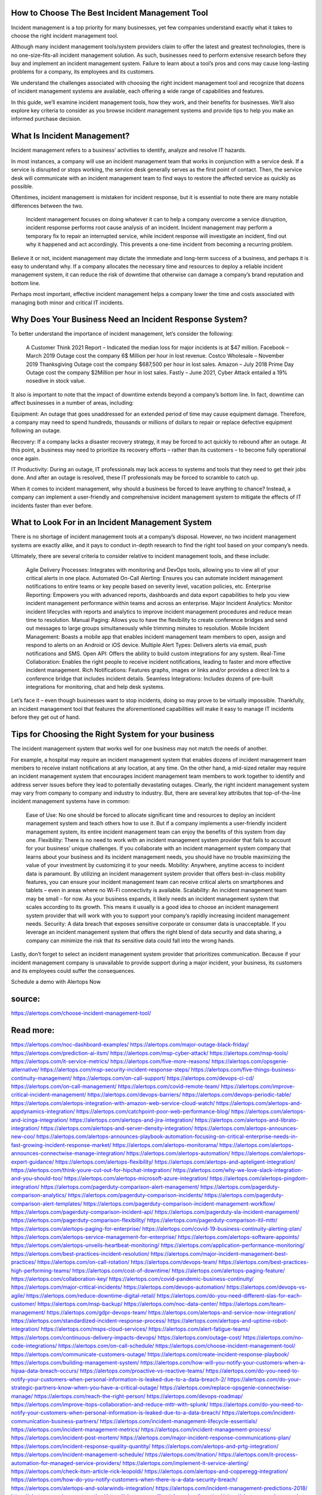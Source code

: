 How to Choose The Best Incident Management Tool 
========

Incident management is a top priority for many businesses, yet few companies understand exactly what it takes to choose the right incident management tool.  

Although many incident management tools/system providers claim to offer the latest and greatest technologies, there is no one-size-fits-all incident management solution. As such, businesses need to perform extensive research before they buy and implement an incident management system. Failure to learn about a tool’s pros and cons may cause long-lasting problems for a company, its employees and its customers.  

We understand the challenges associated with choosing the right incident management tool and recognize that dozens of incident management systems are available, each offering a wide range of capabilities and features.  

In this guide, we’ll examine incident management tools, how they work, and their benefits for businesses. We’ll also explore key criteria to consider as you browse incident management systems and provide tips to help you make an informed purchase decision. 

What Is Incident Management?     
====
Incident management refers to a business’ activities to identify, analyze and resolve IT hazards. 

In most instances, a company will use an incident management team that works in conjunction with a service desk. If a service is disrupted or stops working, the service desk generally serves as the first point of contact. Then, the service desk will communicate with an incident management team to find ways to restore the affected service as quickly as possible.  

Oftentimes, incident management is mistaken for incident response, but it is essential to note there are many notable differences between the two.  

    Incident management focuses on doing whatever it can to help a company overcome a service disruption, incident response performs root cause analysis of an incident.  
    Incident management may perform a temporary fix to repair an interrupted service, while incident response will investigate an incident, find out why it happened and act accordingly. This prevents a one-time incident from becoming a recurring problem.   

Believe it or not, incident management may dictate the immediate and long-term success of a business, and perhaps it is easy to understand why. If a company allocates the necessary time and resources to deploy a reliable incident management system, it can reduce the risk of downtime that otherwise can damage a company’s brand reputation and bottom line.  

Perhaps most important, effective incident management helps a company lower the time and costs associated with managing both minor and critical IT incidents. 

Why Does Your Business Need an Incident Response System?
=====
To better understand the importance of incident management, let’s consider the following:

    A Customer Think 2021 Report – Indicated the median loss for major incidents is at $47 million.
    Facebook – March 2019 Outage cost the company 6$ Million per hour in lost revenue.
    Costco Wholesale – November 2019 Thanksgiving Outage cost the company $687,500 per hour in lost sales.
    Amazon – July 2018 Prime Day Outage cost the company $2Million per hour in lost sales.
    Fastly – June 2021, Cyber Attack entailed a 19% nosedive in stock value.

It also is important to note that the impact of downtime extends beyond a company’s bottom line. In fact, downtime can affect businesses in a number of areas, including: 

Equipment: An outage that goes unaddressed for an extended period of time may cause equipment damage. Therefore, a company may need to spend hundreds, thousands or millions of dollars to repair or replace defective equipment following an outage.  

Recovery: If a company lacks a disaster recovery strategy, it may be forced to act quickly to rebound after an outage. At this point, a business may need to prioritize its recovery efforts – rather than its customers – to become fully operational once again.  

IT Productivity: During an outage, IT professionals may lack access to systems and tools that they need to get their jobs done. And after an outage is resolved, these IT professionals may be forced to scramble to catch up. 

When it comes to incident management, why should a business be forced to leave anything to chance? Instead, a company can implement a user-friendly and comprehensive incident management system to mitigate the effects of IT incidents faster than ever before.  

What to Look For in an Incident Management System
=====
There is no shortage of incident management tools at a company’s disposal. However, no two incident management systems are exactly alike, and it pays to conduct in-depth research to find the right tool based on your company’s needs.  

Ultimately, there are several criteria to consider relative to incident management tools, and these include: 

    Agile Delivery Processes: Integrates with monitoring and DevOps tools, allowing you to view all of your critical alerts in one place.  
    Automated On-Call Alerting: Ensures you can automate incident management notifications to entire teams or key people based on severity level, vacation policies, etc. 
    Enterprise Reporting: Empowers you with advanced reports, dashboards and data export capabilities to help you view incident management performance within teams and across an         enterprise.
    Major Incident Analytics: Monitor incident lifecycles with reports and analytics to improve incident management procedures and reduce mean time to resolution.  
    Manual Paging: Allows you to have the flexibility to create conference bridges and send out messages to large groups simultaneously while trimming minutes to resolution. 
    Mobile Incident Management: Boasts a mobile app that enables incident management team members to open, assign and respond to alerts on an Android or iOS device.   
    Multiple Alert Types: Delivers alerts via email, push notifications and SMS. 
    Open API: Offers the ability to build custom integrations for any system. 
    Real-Time Collaboration: Enables the right people to receive incident notifications, leading to faster and more effective incident management. 
    Rich Notifications: Features graphs, images or links and/or provides a direct link to a conference bridge that includes incident details.  
    Seamless Integrations: Includes dozens of pre-built integrations for monitoring, chat and help desk systems.  

Let’s face it – even though businesses want to stop incidents, doing so may prove to be virtually impossible. Thankfully, an incident management tool that features the aforementioned capabilities will make it easy to manage IT incidents before they get out of hand.  

Tips for Choosing the Right System for your business
=====
The incident management system that works well for one business may not match the needs of another.  

For example, a hospital may require an incident management system that enables dozens of incident management team members to receive instant notifications at any location, at any time. On the other hand, a mid-sized retailer may require an incident management system that encourages incident management team members to work together to identify and address server issues before they lead to potentially devastating outages.  
Clearly, the right incident management system may vary from company to company and industry to industry. But, there are several key attributes that top-of-the-line incident management systems have in common: 

    Ease of Use: No one should be forced to allocate significant time and resources to deploy an incident management system and teach others how to use it. But if a company implements a user-friendly incident management system, its entire incident management team can enjoy the benefits of this system from day one.  
    Flexibility: There is no need to work with an incident management system provider that fails to account for your business’ unique challenges. If you collaborate with an incident management system company that learns about your business and its incident management needs, you should have no trouble maximizing the value of your investment by customizing it to your needs.  
    Mobility: Anywhere, anytime access to incident data is paramount. By utilizing an incident management system provider that offers best-in-class mobility features, you can ensure your incident management team can receive critical alerts on smartphones and tablets – even in areas where no Wi-Fi connectivity is available.  
    Scalability: An incident management team may be small – for now. As your business expands, it likely needs an incident management system that scales according to its growth. This means it usually is a good idea to choose an incident management system provider that will work with you to support your company’s rapidly increasing incident management needs. 
    Security: A data breach that exposes sensitive corporate or consumer data is unacceptable. If you leverage an incident management system that offers the right blend of data security and data sharing, a company can minimize the risk that its sensitive data could fall into the wrong hands.  

Lastly, don’t forget to select an incident management system provider that prioritizes communication. Because if your incident management company is unavailable to provide support during a major incident, your business, its customers and its employees could suffer the consequences.  

Schedule a demo with Alertops Now

source:
====
https://alertops.com/choose-incident-management-tool/

Read more:
====

https://alertops.com/noc-dashboard-examples/
https://alertops.com/major-outage-black-friday/
https://alertops.com/prediction-ai-itsm/
https://alertops.com/msp-cyber-attack/
https://alertops.com/msp-tools/
https://alertops.com/it-service-metrics/
https://alertops.com/five-more-reasons/
https://alertops.com/opsgenie-alternative/
https://alertops.com/msp-security-incident-response-steps/
https://alertops.com/five-things-business-continuity-management/
https://alertops.com/on-call-support/
https://alertops.com/devops-ci-cd/
https://alertops.com/on-call-management/
https://alertops.com/covid-remote-team/
https://alertops.com/improve-critical-incident-management/
https://alertops.com/devops-barriers/
https://alertops.com/devops-periodic-table/
https://alertops.com/alertops-integration-with-amazon-web-service-cloud-watch/
https://alertops.com/alertops-and-appdynamics-integration/
https://alertops.com/catchpoint-poor-web-performance-blog/
https://alertops.com/alertops-and-icinga-integration/
https://alertops.com/alertops-and-jira-integration/
https://alertops.com/alertops-and-librato-integration/
https://alertops.com/alertops-and-server-density-integration/
https://alertops.com/alertops-announces-new-coo/
https://alertops.com/alertops-announces-playbook-automation-focusing-on-critical-enterprise-needs-in-fast-growing-incident-response-market/
https://alertops.com/alertops-monitorama/
https://alertops.com/alertops-announces-connectwise-manage-integration/
https://alertops.com/alertops-automation/
https://alertops.com/alertops-expert-guidance/
https://alertops.com/alertops-flexibility/
https://alertops.com/alertops-and-apteligent-integration/
https://alertops.com/think-youre-cut-out-for-hipchat-integration/
https://alertops.com/why-we-love-slack-integration-and-you-should-too/
https://alertops.com/alertops-microsoft-azure-integration/
https://alertops.com/alertops-pingdom-integration/
https://alertops.com/pagerduty-comparison-alert-management/
https://alertops.com/pagerduty-comparison-analytics/
https://alertops.com/pagerduty-comparison-incidents/
https://alertops.com/pagerduty-comparison-alert-templates/
https://alertops.com/pagerduty-comparison-incident-management-workflow/
https://alertops.com/pagerduty-comparison-incident-api/
https://alertops.com/pagerduty-sla-incident-management/
https://alertops.com/pagerduty-comparison-flexibility/
https://alertops.com/pagerduty-comparison-itil-mttr/
https://alertops.com/alertops-paging-for-enterprise/
https://alertops.com/covid-19-business-continuity-alerting-plan/
https://alertops.com/alertops-service-management-for-enterprise/
https://alertops.com/alertops-software-appoints/
https://alertops.com/alertops-unveils-heartbeat-monitoring/
https://alertops.com/application-performance-monitoring/
https://alertops.com/best-practices-incident-resolution/
https://alertops.com/major-incident-management-best-practices/
https://alertops.com/on-call-rotation/
https://alertops.com/devops-team/
https://alertops.com/best-practices-high-performing-teams/
https://alertops.com/cost-of-downtime/
https://alertops.com/alertops-paging-feature/
https://alertops.com/collaboration-key/
https://alertops.com/covid-pandemic-business-continuity/
https://alertops.com/major-critical-incidents/
https://alertops.com/devops-automation/
https://alertops.com/devops-vs-agile/
https://alertops.com/reduce-downtime-digital-retail/
https://alertops.com/do-you-need-different-slas-for-each-customer/
https://alertops.com/msp-backup/
https://alertops.com/noc-data-center/
https://alertops.com/team-management/
https://alertops.com/gdpr-devops-team/
https://alertops.com/alertops-and-service-now-integration/
https://alertops.com/standardized-incident-response-process/
https://alertops.com/alertops-and-uptime-robot-integration/
https://alertops.com/msps-cloud-services/
https://alertops.com/alert-fatigue-teams/
https://alertops.com/continuous-delivery-impacts-devops/
https://alertops.com/outage-cost/
https://alertops.com/no-code-integrations/
https://alertops.com/on-call-schedule/
https://alertops.com/choose-incident-management-tool/
https://alertops.com/communicate-customers-outage/
https://alertops.com/create-incident-response-playbook/
https://alertops.com/building-management-system/
https://alertops.com/how-will-you-notify-your-customers-when-a-hipaa-data-breach-occurs/
https://alertops.com/proactive-vs-reactive-teams/
https://alertops.com/do-you-need-to-notify-your-customers-when-personal-information-is-leaked-due-to-a-data-breach-2/
https://alertops.com/do-your-strategic-partners-know-when-you-have-a-critical-outage/
https://alertops.com/replace-opsgenie-connectwise-manage/
https://alertops.com/reach-the-right-person/
https://alertops.com/devops-roadmap/
https://alertops.com/improve-itops-collaboration-and-reduce-mttr-with-splunk/
https://alertops.com/do-you-need-to-notify-your-customers-when-personal-information-is-leaked-due-to-a-data-breach/
https://alertops.com/incident-communication-business-partners/
https://alertops.com/incident-management-lifecycle-essentials/
https://alertops.com/incident-management-metrics/
https://alertops.com/incident-management-process/
https://alertops.com/incident-post-mortem/
https://alertops.com/major-incident-response-communications-plan/
https://alertops.com/incident-response-quality-quantity/
https://alertops.com/alertops-and-prtg-integration/
https://alertops.com/incident-management-schedule/
https://alertops.com/itnation/
https://alertops.com/it-process-automation-for-managed-service-providers/
https://alertops.com/implement-it-service-alerting/
https://alertops.com/check-itsm-article-rick-leopoldi/
https://alertops.com/alertops-and-copperegg-integration/
https://alertops.com/how-do-you-notify-customers-when-there-is-a-data-security-breach/
https://alertops.com/alertops-and-solarwinds-integration/
https://alertops.com/incident-management-predictions-2018/
https://alertops.com/msp-automation/
https://alertops.com/live-inbound-call-routing/
https://alertops.com/managed-service-provider/
https://alertops.com/modern-itsm-solutions-creativity-incident-response/
https://alertops.com/modern-it-flexibility-in-incident-response/
https://alertops.com/msp-security/
https://alertops.com/mttd-vs-mttf-vs-mtbf-vs-mttr/
https://alertops.com/noc-best-practices/
https://alertops.com/no-code-for-developers/
https://alertops.com/noc-vs-soc/
https://alertops.com/outage-or-breach/
https://alertops.com/best-pagerduty-alternative/
https://alertops.com/alertops-and-errorception-integration/
https://alertops.com/discover-how-powerful-the-new-relic-integration-is/
https://alertops.com/catchpoint-rage-and-lessons-from-outages/
https://alertops.com/alertops-and-netcrunch-integration/
https://alertops.com/alertops-and-nodeping-integration/
https://alertops.com/spiceworks-our-spiciest-integration/
https://alertops.com/red-canary-says-43-lack-readiness-to-notify-customers-of-a-security-breach/
https://alertops.com/alertops-runscope-integration/
https://alertops.com/stakeholder-communications-plan/
https://alertops.com/noc-team-engineers/
https://alertops.com/eliminate-alert-fatigue/
https://alertops.com/budget-technical-debt-reduction/
https://alertops.com/downtime-costs/
https://alertops.com/live-inbound-call-routing-2/
https://alertops.com/alertops-team-management-for-enterprises/
https://alertops.com/alertops-better-than-pagerduty-2/
https://alertops.com/alertops-better-than-pagerduty-10-2/
https://alertops.com/alertops-better-than-pagerduty-3/
https://alertops.com/alertops-better-than-pagerduty-4/
https://alertops.com/alertops-better-than-pagerduty-5/
https://alertops.com/alertops-better-than-pagerduty-6/
https://alertops.com/alertops-better-than-pagerduty-7/
https://alertops.com/alertops-better-than-pagerduty-8/
https://alertops.com/alertops-better-than-pagerduty-9/
https://alertops.com/network-operations-center/
https://alertops.com/blameless-post-mortems/
https://alertops.com/what-is-devops/
https://alertops.com/internet-of-things/
https://alertops.com/infrastructure-management/
https://alertops.com/it-monitoring/
https://alertops.com/on-call/
https://alertops.com/it-operations-management/
https://alertops.com/itil-incident-management/
https://alertops.com/mttr/
https://alertops.com/proactive-incident-management/
https://alertops.com/why-alertops-best-pagerduty-alternative/
https://alertops.com/alertops-workflows-3/
https://alertops.com/itsm/
https://alertops.com/benefits-incident-management-software-retailers/
https://alertops.com/alertops-slas/
https://alertops.com/incident-management-software/
https://alertops.com/do-you-need-to-meet-sla-targets/
https://alertops.com/alertops-integration-features/
https://alertops.com/black-friday-win/

